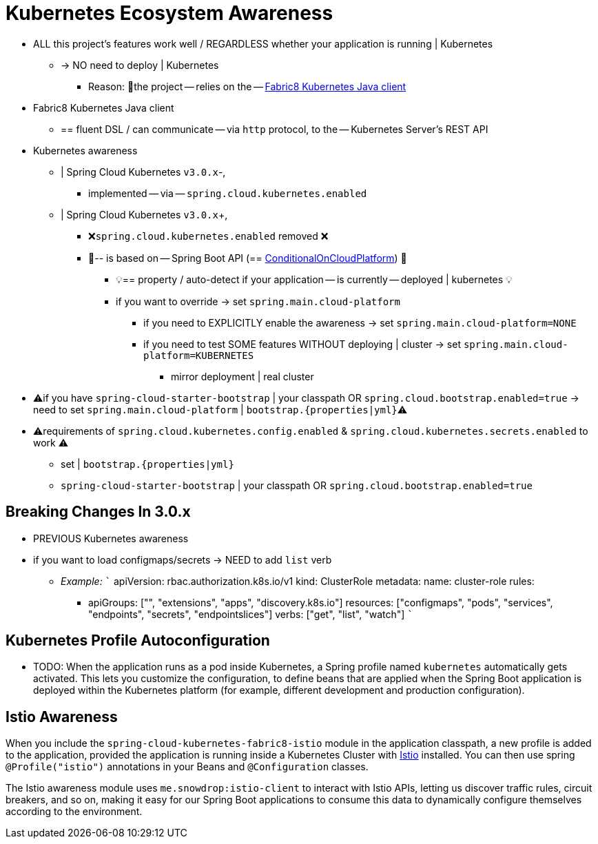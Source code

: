 [[kubernetes-ecosystem-awareness]]
= Kubernetes Ecosystem Awareness

* ALL this project's features work well / REGARDLESS whether your application is running |
Kubernetes
    ** -> NO need to deploy | Kubernetes
        *** Reason: 🧠the project -- relies on the -- https://github.com/fabric8io/kubernetes-client[Fabric8 Kubernetes Java client]

* Fabric8 Kubernetes Java client
    ** == fluent DSL / can communicate -- via `http` protocol, to the -- Kubernetes Server's REST API

* Kubernetes awareness
    ** | Spring Cloud Kubernetes `v3.0.x`-,
        *** implemented -- via -- `spring.cloud.kubernetes.enabled`
    ** | Spring Cloud Kubernetes `v3.0.x`+,
        *** ❌`spring.cloud.kubernetes.enabled` removed ❌
        *** 👀-- is based on -- Spring Boot API (== https://docs.spring.io/spring-boot/docs/current/api/org/springframework/boot/autoconfigure/condition/ConditionalOnCloudPlatform.html[ConditionalOnCloudPlatform]) 👀
            **** 💡== property / auto-detect if your application -- is currently -- deployed | kubernetes 💡
            **** if you want to override -> set `spring.main.cloud-platform`
                ***** if you need to EXPLICITLY enable the awareness -> set `spring.main.cloud-platform=NONE`
                ***** if you need to test SOME features WITHOUT deploying | cluster -> set `spring.main.cloud-platform=KUBERNETES`
                    ****** mirror deployment | real cluster
* ⚠️if you have `spring-cloud-starter-bootstrap` | your classpath OR `spring.cloud.bootstrap.enabled=true` -> need to set `spring.main.cloud-platform` | `bootstrap.{properties|yml}`⚠️
* ⚠️requirements of `spring.cloud.kubernetes.config.enabled` & `spring.cloud.kubernetes.secrets.enabled` to work ⚠️
    ** set | `bootstrap.{properties|yml}`
    ** `spring-cloud-starter-bootstrap` | your classpath OR `spring.cloud.bootstrap.enabled=true`

[[breaking-changes-in-3-0-x]]
== Breaking Changes In 3.0.x

* PREVIOUS Kubernetes awareness
* if you want to load configmaps/secrets -> NEED to add `list` verb
    ** _Example:_
        ```
        apiVersion: rbac.authorization.k8s.io/v1
        kind: ClusterRole
        metadata:
          name: cluster-role
        rules:
          - apiGroups: ["", "extensions", "apps", "discovery.k8s.io"]
            resources: ["configmaps", "pods", "services", "endpoints", "secrets", "endpointslices"]
            verbs: ["get", "list", "watch"]
        ```

[[kubernetes-profile-autoconfiguration]]
== Kubernetes Profile Autoconfiguration

* TODO:
When the application runs as a pod inside Kubernetes, a Spring profile named `kubernetes` automatically gets activated.
This lets you customize the configuration, to define beans that are applied when the Spring Boot application is deployed
within the Kubernetes platform (for example, different development and production configuration).

[[istio-awareness]]
== Istio Awareness

When you include the `spring-cloud-kubernetes-fabric8-istio` module in the application classpath, a new profile is added to the application,
provided the application is running inside a Kubernetes Cluster with https://istio.io[Istio] installed. You can then use
spring `@Profile("istio")` annotations in your Beans and `@Configuration` classes.

The Istio awareness module uses  `me.snowdrop:istio-client` to interact with Istio APIs, letting us discover traffic rules, circuit breakers, and so on,
making it easy for our Spring Boot applications to consume this data to dynamically configure themselves according to the environment.
